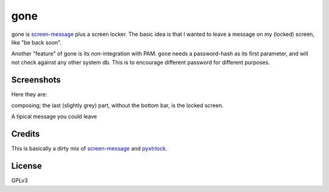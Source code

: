 gone
=========

gone is `screen-message <https://darcs.nomeata.de/screen-message/>`_
plus a screen locker. The basic idea is that I wanted to
leave a message on my (locked) screen, like "be back soon".

Another "feature" of gone is its *non*-integration with PAM. ``gone`` needs a
password-hash as its first parameter, and will not check against any other
system db. This is to encourage different password for different purposes.

Screenshots
------------

Here they are:

composing; the last (slightly grey) part, without the bottom bar, is the locked
screen.

.. image:: http://i.imgur.com/lQHeS0u.gif

A tipical message you could leave

.. image:: https://i.imgur.com/3LBUjmk.png

Credits
---------

This is basically a dirty mix of `screen-message
<https://darcs.nomeata.de/screen-message/>`_ and `pyxtrlock
<https://github.com/leonnnn/pyxtrlock>`_.

License
---------

GPLv3
